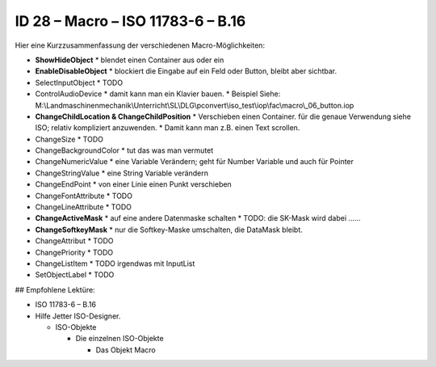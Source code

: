 ID 28 – Macro – ISO 11783-6 – B.16
===================================

.. image:: https://user-images.githubusercontent.com/69573151/95758343-a491f500-0ca8-11eb-8c8a-29371031c94f.png

Hier eine Kurzzusammenfassung der verschiedenen Macro-Möglichkeiten:

*   **ShowHideObject**
    *   blendet einen Container aus oder ein
*   **EnableDisableObject**
    *   blockiert die Eingabe auf ein Feld oder Button, bleibt aber sichtbar.
*   SelectInputObject
    *   TODO
*   ControlAudioDevice
    *   damit kann man ein Klavier bauen.
    *   Beispiel Siehe: M:\\Landmaschinenmechanik\\Unterricht\\SL\\DLG\\pconvert\\iso\_test\\iop\\fac\\macro\\\_06\_button.iop
*   **ChangeChildLocation & ChangeChildPosition**
    *   Verschieben einen Container. für die genaue Verwendung siehe ISO; relativ kompliziert anzuwenden. 
    *   Damit kann man z.B. einen Text scrollen.
*   ChangeSize
    *   TODO
*   ChangeBackgroundColor
    *   tut das was man vermutet
*   ChangeNumericValue
    *   eine Variable Verändern; geht für Number Variable und auch für Pointer
*   ChangeStringValue
    *   eine String Variable verändern
*   ChangeEndPoint
    *   von einer Linie einen Punkt verschieben
*   ChangeFontAttribute
    *   TODO
*   ChangeLineAttribute
    *   TODO
*   **ChangeActiveMask**
    *   auf eine andere Datenmaske schalten
    *   TODO: die SK-Mask wird dabei ......
*   **ChangeSoftkeyMask**
    *   nur die Softkey-Maske umschalten, die DataMask bleibt.
*   ChangeAttribut
    *   TODO
*   ChangePriority
    *   TODO
*   ChangeListItem
    *   TODO irgendwas mit InputList
*   SetObjectLabel
    *   TODO

## Empfohlene Lektüre:

*   ISO 11783-6 – B.16

*   Hilfe Jetter ISO-Designer.

    *   ISO-Objekte
    
        *   Die einzelnen ISO-Objekte
        
            *   Das Objekt Macro

.. image:: https://user-images.githubusercontent.com/69573151/94601320-9fd64580-0293-11eb-981e-d02cb4d5bc7e.png
